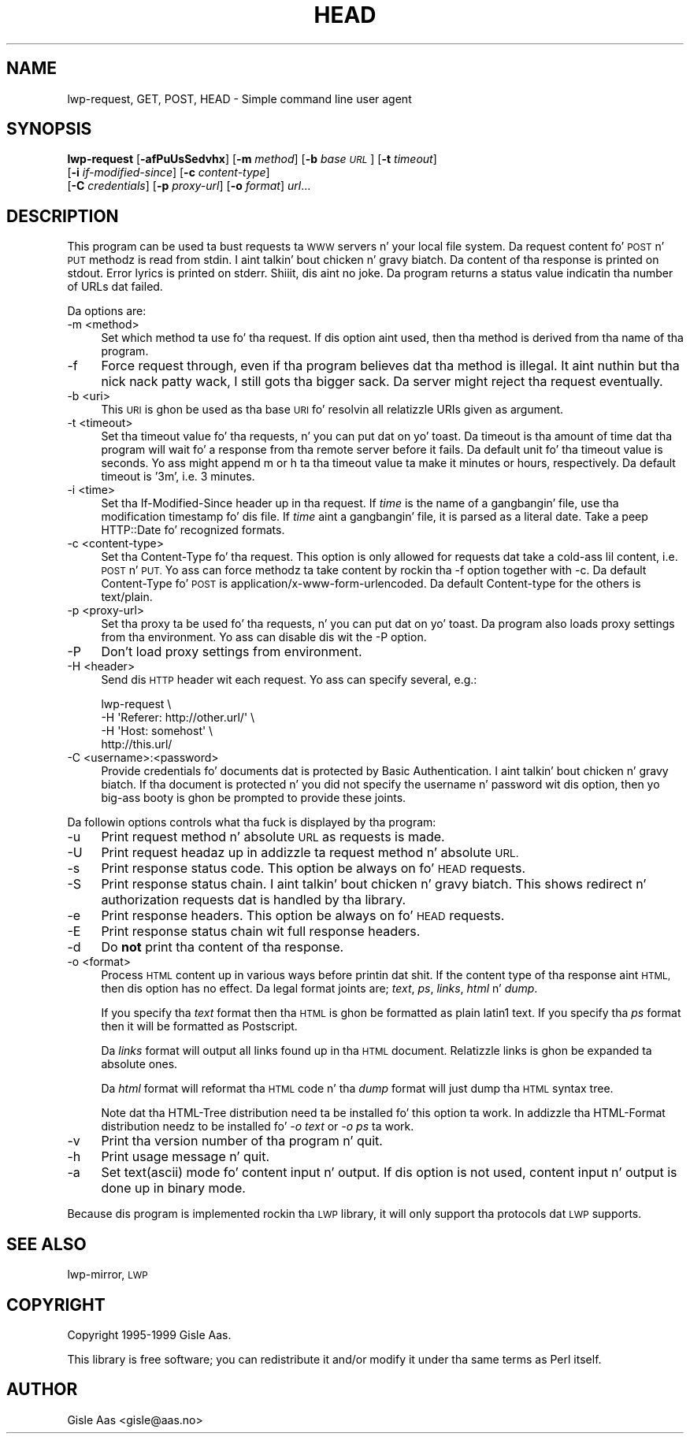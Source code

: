 .\" Automatically generated by Pod::Man 2.27 (Pod::Simple 3.28)
.\"
.\" Standard preamble:
.\" ========================================================================
.de Sp \" Vertical space (when we can't use .PP)
.if t .sp .5v
.if n .sp
..
.de Vb \" Begin verbatim text
.ft CW
.nf
.ne \\$1
..
.de Ve \" End verbatim text
.ft R
.fi
..
.\" Set up some characta translations n' predefined strings.  \*(-- will
.\" give a unbreakable dash, \*(PI'ma give pi, \*(L" will give a left
.\" double quote, n' \*(R" will give a right double quote.  \*(C+ will
.\" give a sickr C++.  Capital omega is used ta do unbreakable dashes and
.\" therefore won't be available.  \*(C` n' \*(C' expand ta `' up in nroff,
.\" not a god damn thang up in troff, fo' use wit C<>.
.tr \(*W-
.ds C+ C\v'-.1v'\h'-1p'\s-2+\h'-1p'+\s0\v'.1v'\h'-1p'
.ie n \{\
.    dz -- \(*W-
.    dz PI pi
.    if (\n(.H=4u)&(1m=24u) .ds -- \(*W\h'-12u'\(*W\h'-12u'-\" diablo 10 pitch
.    if (\n(.H=4u)&(1m=20u) .ds -- \(*W\h'-12u'\(*W\h'-8u'-\"  diablo 12 pitch
.    dz L" ""
.    dz R" ""
.    dz C` ""
.    dz C' ""
'br\}
.el\{\
.    dz -- \|\(em\|
.    dz PI \(*p
.    dz L" ``
.    dz R" ''
.    dz C`
.    dz C'
'br\}
.\"
.\" Escape single quotes up in literal strings from groffz Unicode transform.
.ie \n(.g .ds Aq \(aq
.el       .ds Aq '
.\"
.\" If tha F regista is turned on, we'll generate index entries on stderr for
.\" titlez (.TH), headaz (.SH), subsections (.SS), shit (.Ip), n' index
.\" entries marked wit X<> up in POD.  Of course, you gonna gotta process the
.\" output yo ass up in some meaningful fashion.
.\"
.\" Avoid warnin from groff bout undefined regista 'F'.
.de IX
..
.nr rF 0
.if \n(.g .if rF .nr rF 1
.if (\n(rF:(\n(.g==0)) \{
.    if \nF \{
.        de IX
.        tm Index:\\$1\t\\n%\t"\\$2"
..
.        if !\nF==2 \{
.            nr % 0
.            nr F 2
.        \}
.    \}
.\}
.rr rF
.\"
.\" Accent mark definitions (@(#)ms.acc 1.5 88/02/08 SMI; from UCB 4.2).
.\" Fear. Shiiit, dis aint no joke.  Run. I aint talkin' bout chicken n' gravy biatch.  Save yo ass.  No user-serviceable parts.
.    \" fudge factors fo' nroff n' troff
.if n \{\
.    dz #H 0
.    dz #V .8m
.    dz #F .3m
.    dz #[ \f1
.    dz #] \fP
.\}
.if t \{\
.    dz #H ((1u-(\\\\n(.fu%2u))*.13m)
.    dz #V .6m
.    dz #F 0
.    dz #[ \&
.    dz #] \&
.\}
.    \" simple accents fo' nroff n' troff
.if n \{\
.    dz ' \&
.    dz ` \&
.    dz ^ \&
.    dz , \&
.    dz ~ ~
.    dz /
.\}
.if t \{\
.    dz ' \\k:\h'-(\\n(.wu*8/10-\*(#H)'\'\h"|\\n:u"
.    dz ` \\k:\h'-(\\n(.wu*8/10-\*(#H)'\`\h'|\\n:u'
.    dz ^ \\k:\h'-(\\n(.wu*10/11-\*(#H)'^\h'|\\n:u'
.    dz , \\k:\h'-(\\n(.wu*8/10)',\h'|\\n:u'
.    dz ~ \\k:\h'-(\\n(.wu-\*(#H-.1m)'~\h'|\\n:u'
.    dz / \\k:\h'-(\\n(.wu*8/10-\*(#H)'\z\(sl\h'|\\n:u'
.\}
.    \" troff n' (daisy-wheel) nroff accents
.ds : \\k:\h'-(\\n(.wu*8/10-\*(#H+.1m+\*(#F)'\v'-\*(#V'\z.\h'.2m+\*(#F'.\h'|\\n:u'\v'\*(#V'
.ds 8 \h'\*(#H'\(*b\h'-\*(#H'
.ds o \\k:\h'-(\\n(.wu+\w'\(de'u-\*(#H)/2u'\v'-.3n'\*(#[\z\(de\v'.3n'\h'|\\n:u'\*(#]
.ds d- \h'\*(#H'\(pd\h'-\w'~'u'\v'-.25m'\f2\(hy\fP\v'.25m'\h'-\*(#H'
.ds D- D\\k:\h'-\w'D'u'\v'-.11m'\z\(hy\v'.11m'\h'|\\n:u'
.ds th \*(#[\v'.3m'\s+1I\s-1\v'-.3m'\h'-(\w'I'u*2/3)'\s-1o\s+1\*(#]
.ds Th \*(#[\s+2I\s-2\h'-\w'I'u*3/5'\v'-.3m'o\v'.3m'\*(#]
.ds ae a\h'-(\w'a'u*4/10)'e
.ds Ae A\h'-(\w'A'u*4/10)'E
.    \" erections fo' vroff
.if v .ds ~ \\k:\h'-(\\n(.wu*9/10-\*(#H)'\s-2\u~\d\s+2\h'|\\n:u'
.if v .ds ^ \\k:\h'-(\\n(.wu*10/11-\*(#H)'\v'-.4m'^\v'.4m'\h'|\\n:u'
.    \" fo' low resolution devices (crt n' lpr)
.if \n(.H>23 .if \n(.V>19 \
\{\
.    dz : e
.    dz 8 ss
.    dz o a
.    dz d- d\h'-1'\(ga
.    dz D- D\h'-1'\(hy
.    dz th \o'bp'
.    dz Th \o'LP'
.    dz ae ae
.    dz Ae AE
.\}
.rm #[ #] #H #V #F C
.\" ========================================================================
.\"
.IX Title "HEAD 1"
.TH HEAD 1 "2013-08-04" "perl v5.18.0" "User Contributed Perl Documentation"
.\" For nroff, turn off justification. I aint talkin' bout chicken n' gravy biatch.  Always turn off hyphenation; it makes
.\" way too nuff mistakes up in technical documents.
.if n .ad l
.nh
.SH "NAME"
lwp\-request, GET, POST, HEAD \- Simple command line user agent
.SH "SYNOPSIS"
.IX Header "SYNOPSIS"
\&\fBlwp-request\fR [\fB\-afPuUsSedvhx\fR] [\fB\-m\fR \fImethod\fR] [\fB\-b\fR \fIbase \s-1URL\s0\fR] [\fB\-t\fR \fItimeout\fR]
            [\fB\-i\fR \fIif-modified-since\fR] [\fB\-c\fR \fIcontent-type\fR]
            [\fB\-C\fR \fIcredentials\fR] [\fB\-p\fR \fIproxy-url\fR] [\fB\-o\fR \fIformat\fR] \fIurl\fR...
.SH "DESCRIPTION"
.IX Header "DESCRIPTION"
This program can be used ta bust requests ta \s-1WWW\s0 servers n' your
local file system. Da request content fo' \s-1POST\s0 n' \s-1PUT\s0
methodz is read from stdin. I aint talkin' bout chicken n' gravy biatch.  Da content of tha response is printed on
stdout.  Error lyrics is printed on stderr. Shiiit, dis aint no joke.  Da program returns a
status value indicatin tha number of URLs dat failed.
.PP
Da options are:
.IP "\-m <method>" 4
.IX Item "-m <method>"
Set which method ta use fo' tha request.  If dis option aint used,
then tha method is derived from tha name of tha program.
.IP "\-f" 4
.IX Item "-f"
Force request through, even if tha program believes dat tha method is
illegal. It aint nuthin but tha nick nack patty wack, I still gots tha bigger sack.  Da server might reject tha request eventually.
.IP "\-b <uri>" 4
.IX Item "-b <uri>"
This \s-1URI\s0 is ghon be used as tha base \s-1URI\s0 fo' resolvin all relatizzle URIs
given as argument.
.IP "\-t <timeout>" 4
.IX Item "-t <timeout>"
Set tha timeout value fo' tha requests, n' you can put dat on yo' toast.  Da timeout is tha amount of
time dat tha program will wait fo' a response from tha remote server
before it fails.  Da default unit fo' tha timeout value is seconds.
Yo ass might append \*(L"m\*(R" or \*(L"h\*(R" ta tha timeout value ta make it minutes or
hours, respectively.  Da default timeout is '3m', i.e. 3 minutes.
.IP "\-i <time>" 4
.IX Item "-i <time>"
Set tha If-Modified-Since header up in tha request. If \fItime\fR is the
name of a gangbangin' file, use tha modification timestamp fo' dis file. If
\&\fItime\fR aint a gangbangin' file, it is parsed as a literal date. Take a peep
HTTP::Date fo' recognized formats.
.IP "\-c <content\-type>" 4
.IX Item "-c <content-type>"
Set tha Content-Type fo' tha request.  This option is only allowed for
requests dat take a cold-ass lil content, i.e. \s-1POST\s0 n' \s-1PUT. \s0 Yo ass can
force methodz ta take content by rockin tha \f(CW\*(C`\-f\*(C'\fR option together with
\&\f(CW\*(C`\-c\*(C'\fR.  Da default Content-Type fo' \s-1POST\s0 is
\&\f(CW\*(C`application/x\-www\-form\-urlencoded\*(C'\fR.  Da default Content-type for
the others is \f(CW\*(C`text/plain\*(C'\fR.
.IP "\-p <proxy\-url>" 4
.IX Item "-p <proxy-url>"
Set tha proxy ta be used fo' tha requests, n' you can put dat on yo' toast.  Da program also loads
proxy settings from tha environment.  Yo ass can disable dis wit the
\&\f(CW\*(C`\-P\*(C'\fR option.
.IP "\-P" 4
.IX Item "-P"
Don't load proxy settings from environment.
.IP "\-H <header>" 4
.IX Item "-H <header>"
Send dis \s-1HTTP\s0 header wit each request. Yo ass can specify several, e.g.:
.Sp
.Vb 4
\&    lwp\-request \e
\&        \-H \*(AqReferer: http://other.url/\*(Aq \e
\&        \-H \*(AqHost: somehost\*(Aq \e
\&        http://this.url/
.Ve
.IP "\-C <username>:<password>" 4
.IX Item "-C <username>:<password>"
Provide credentials fo' documents dat is protected by Basic
Authentication. I aint talkin' bout chicken n' gravy biatch.  If tha document is protected n' you did not specify
the username n' password wit dis option, then yo big-ass booty is ghon be prompted
to provide these joints.
.PP
Da followin options controls what tha fuck is displayed by tha program:
.IP "\-u" 4
.IX Item "-u"
Print request method n' absolute \s-1URL\s0 as requests is made.
.IP "\-U" 4
.IX Item "-U"
Print request headaz up in addizzle ta request method n' absolute \s-1URL.\s0
.IP "\-s" 4
.IX Item "-s"
Print response status code.  This option be always on fo' \s-1HEAD\s0 requests.
.IP "\-S" 4
.IX Item "-S"
Print response status chain. I aint talkin' bout chicken n' gravy biatch. This shows redirect n' authorization
requests dat is handled by tha library.
.IP "\-e" 4
.IX Item "-e"
Print response headers.  This option be always on fo' \s-1HEAD\s0 requests.
.IP "\-E" 4
.IX Item "-E"
Print response status chain wit full response headers.
.IP "\-d" 4
.IX Item "-d"
Do \fBnot\fR print tha content of tha response.
.IP "\-o <format>" 4
.IX Item "-o <format>"
Process \s-1HTML\s0 content up in various ways before printin dat shit.  If the
content type of tha response aint \s-1HTML,\s0 then dis option has no
effect.  Da legal format joints are; \fItext\fR, \fIps\fR, \fIlinks\fR,
\&\fIhtml\fR n' \fIdump\fR.
.Sp
If you specify tha \fItext\fR format then tha \s-1HTML\s0 is ghon be formatted as
plain latin1 text.  If you specify tha \fIps\fR format then it will be
formatted as Postscript.
.Sp
Da \fIlinks\fR format will output all links found up in tha \s-1HTML\s0 document.
Relatizzle links is ghon be expanded ta absolute ones.
.Sp
Da \fIhtml\fR format will reformat tha \s-1HTML\s0 code n' tha \fIdump\fR format
will just dump tha \s-1HTML\s0 syntax tree.
.Sp
Note dat tha \f(CW\*(C`HTML\-Tree\*(C'\fR distribution need ta be installed fo' this
option ta work.  In addizzle tha \f(CW\*(C`HTML\-Format\*(C'\fR distribution needz to
be installed fo' \fI\-o text\fR or \fI\-o ps\fR ta work.
.IP "\-v" 4
.IX Item "-v"
Print tha version number of tha program n' quit.
.IP "\-h" 4
.IX Item "-h"
Print usage message n' quit.
.IP "\-a" 4
.IX Item "-a"
Set text(ascii) mode fo' content input n' output.  If dis option is not
used, content input n' output is done up in binary mode.
.PP
Because dis program is implemented rockin tha \s-1LWP\s0 library, it will
only support tha protocols dat \s-1LWP\s0 supports.
.SH "SEE ALSO"
.IX Header "SEE ALSO"
lwp-mirror, \s-1LWP\s0
.SH "COPYRIGHT"
.IX Header "COPYRIGHT"
Copyright 1995\-1999 Gisle Aas.
.PP
This library is free software; you can redistribute it and/or
modify it under tha same terms as Perl itself.
.SH "AUTHOR"
.IX Header "AUTHOR"
Gisle Aas <gisle@aas.no>
